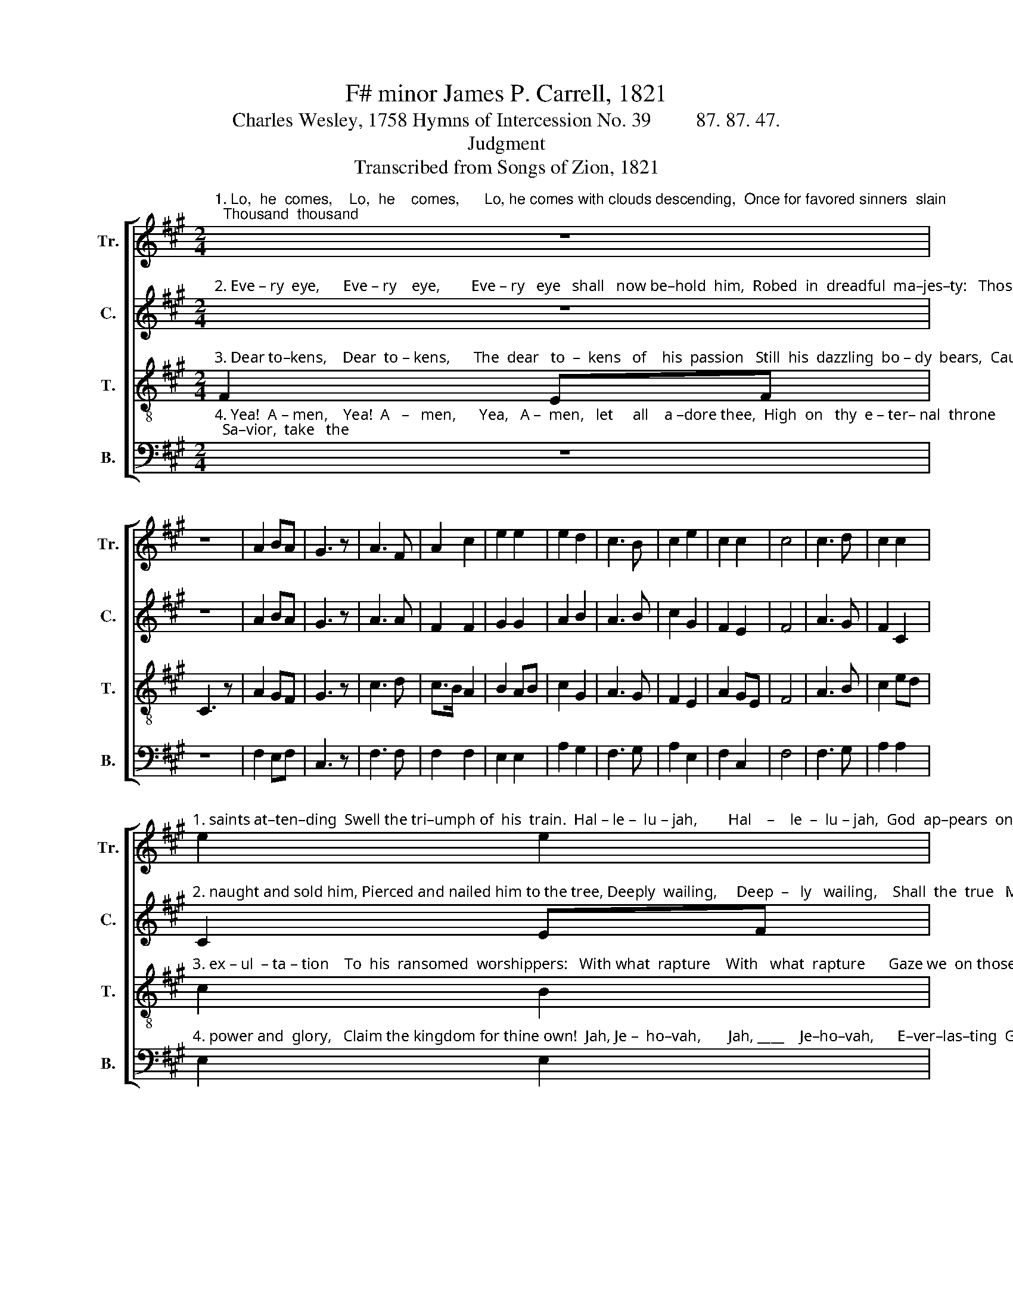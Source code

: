 X:1
T:F# minor James P. Carrell, 1821
T:Charles Wesley, 1758 Hymns of Intercession No. 39         87. 87. 47.
T:Judgment
T:Transcribed from Songs of Zion, 1821
%%score [ 1 2 3 4 ]
L:1/8
M:2/4
K:A
V:1 treble nm="Tr." snm="Tr."
V:2 treble nm="C." snm="C."
V:3 treble-8 nm="T." snm="T."
V:4 bass nm="B." snm="B."
V:1
"^1. Lo,  he  comes,    Lo,  he    comes,      Lo, he comes with clouds descending,  Once for favored sinners  slain;  Thousand  thousand" z4 | %1
 z4 | A2 BA | G3 z | A3 F | A2 c2 | e2 e2 | e2 d2 | c3 B | c2 e2 | c2 c2 | c4 | c3 d | c2 c2 | %14
"^1. saints at–ten–ding  Swell the tri–umph of  his  train.  Hal – le –  lu – jah,        Hal    –    le  –  lu – jah,  God  ap–pears  on  earth  to  reign." e2 e2 | %15
 e2 fe | c2 A2 | B2 cd | e2 fe | c4 | c2 cd | e2 e z | cd cB | A2 A z | f2 e2 | e2 f2 | e2 c2 | %27
 c4 |] %28
V:2
"^2. Eve – ry  eye,      Eve – ry    eye,        Eve – ry   eye   shall   now be–hold  him,  Robed  in  dreadful  ma–jes–ty:   Those  who  set  at" z4 | %1
 z4 | A2 BA | G3 z | A3 A | F2 F2 | G2 G2 | A2 B2 | A3 B | c2 G2 | F2 E2 | F4 | A3 G | F2 C2 | %14
"^2. naught and sold him, Pierced and nailed him to the tree, Deeply  wailing,     Deep  –   ly   wailing,    Shall  the  true   Mes – si–  ah   see." C2 EF | %15
 E2 E2 | F2 F2 | G2 A2 | E2 FG | F4 | F2 F2 | E2 E z | FG AB | c2 c z | A2 A2 | G2 CD | E2 E2 | %27
 F4 |] %28
V:3
"^3. Dear to–kens,    Dear  to – kens,      The  dear   to  –  kens   of    his  passion   Still  his  dazzling  bo – dy  bears,  Cause  of  end–less" F2 EF | %1
 C3 z | A2 GF | G3 z | c3 d | c>B A2 | B2 AB | c2 G2 | A3 G | F2 E2 | A2 GE | F4 | A3 B | c2 ed | %14
"^3. ex – ul  – ta – tion    To  his  ransomed  worshippers:   With what  rapture    With   what  rapture      Gaze we  on those  glorious scars!" c2 B2 | %15
 c2 c2 | A2 c2 | e2 fe | c2 B2 | c4 | A2 AF | G2 G z | cB cd | c2 c z | F2 A2 | Bc dB | A2 G2 | %27
 F4 |] %28
V:4
"^4. Yea!  A – men,    Yea!  A   –   men,      Yea,   A –  men,   let     all    a –dore thee,  High  on   thy  e – ter– nal  throne;  Sa–vior,  take   the" z4 | %1
 z4 | F,2 E,F, | C,3 z | F,3 F, | F,2 F,2 | E,2 E,2 | A,2 G,2 | F,3 G, | A,2 E,2 | F,2 C,2 | F,4 | %12
 F,3 G, | A,2 A,2 | %14
"^4. power and  glory,   Claim the kingdom for thine own!  Jah, Je –  ho–vah,       Jah, ____    Je–ho–vah,      E–ver–las–ting  God, come down!" E,2 E,2 | %15
 C,2 C,2 | F,2 A,2 | %17
"^_____________________________________________________\nEdited by B. C. Johnston, 2017\n   1. Measure 14, Counter: second note changed from F# to C#." G,2 F,E, | %18
 A,2 F,2 | F,4 | F,2 F,2 | E,2 E, z | CB, A,G, | F,2 F, z | F,2 C,2 | E,2 A,B, | C2 C,2 | F,4 |] %28

